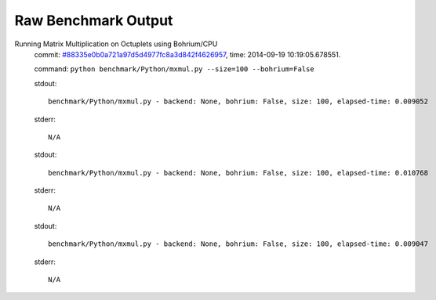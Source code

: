 
Raw Benchmark Output
====================

Running Matrix Multiplication on Octuplets using Bohrium/CPU
    commit: `#88335e0b0a721a97d5d4977fc8a3d842f4626957 <https://bitbucket.org/bohrium/bohrium/commits/88335e0b0a721a97d5d4977fc8a3d842f4626957>`_,
    time: 2014-09-19 10:19:05.678551.

    command: ``python benchmark/Python/mxmul.py --size=100 --bohrium=False``

    stdout::

        benchmark/Python/mxmul.py - backend: None, bohrium: False, size: 100, elapsed-time: 0.009052
        

    stderr::

        N/A

    stdout::

        benchmark/Python/mxmul.py - backend: None, bohrium: False, size: 100, elapsed-time: 0.010768
        

    stderr::

        N/A

    stdout::

        benchmark/Python/mxmul.py - backend: None, bohrium: False, size: 100, elapsed-time: 0.009047
        

    stderr::

        N/A

